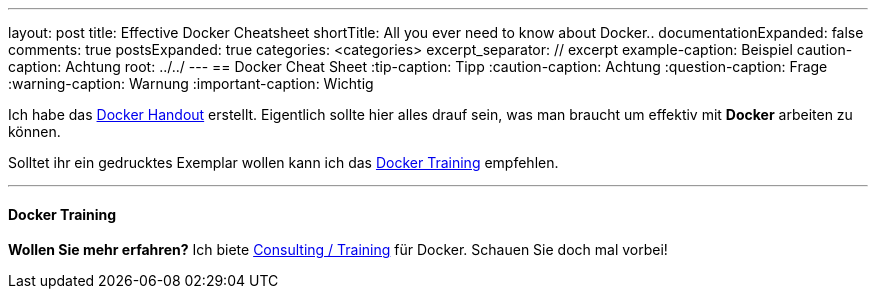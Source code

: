 ---
layout: post
title: Effective Docker Cheatsheet
shortTitle: All you ever need to know about Docker..
documentationExpanded: false
comments: true
postsExpanded: true
categories: <categories>
excerpt_separator: // excerpt
example-caption: Beispiel
caution-caption: Achtung
root: ../../
---
== Docker Cheat Sheet
:tip-caption: Tipp
:caution-caption: Achtung
:question-caption: Frage
:warning-caption: Warnung
:important-caption: Wichtig

Ich habe das http://www.effectivetrainings.de/training/docker/effective-trainings-docker-cheatsheet.pdf[Docker Handout] erstellt. Eigentlich sollte hier alles drauf sein, was man braucht um effektiv mit *Docker* arbeiten zu können.

// excerpt


Solltet ihr ein gedrucktes Exemplar wollen kann ich das http://www.effectivetrainings.de/html/workshops/effective_docker_workshop.php[Docker Training] empfehlen.

'''


==== Docker Training

*Wollen Sie mehr erfahren?*
Ich biete http://www.effectivetrainings.de/html/workshops/effective_docker_workshop.php[Consulting / Training] für Docker. Schauen Sie doch mal vorbei!

